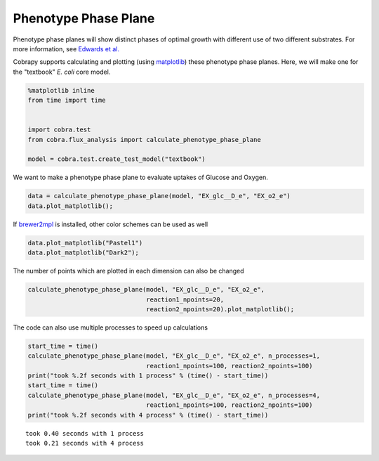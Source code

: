 
Phenotype Phase Plane
=====================

Phenotype phase planes will show distinct phases of optimal growth with
different use of two different substrates. For more information, see
`Edwards et al. <http://dx.doi.org/10.1002/bit.10047>`__

Cobrapy supports calculating and plotting (using
`matplotlib <http://matplotlib.org>`__) these phenotype phase planes.
Here, we will make one for the "textbook" *E. coli* core model.

.. code:: python

    %matplotlib inline
    from time import time
    
    
    import cobra.test
    from cobra.flux_analysis import calculate_phenotype_phase_plane
    
    model = cobra.test.create_test_model("textbook")

We want to make a phenotype phase plane to evaluate uptakes of Glucose
and Oxygen.

.. code:: python

    data = calculate_phenotype_phase_plane(model, "EX_glc__D_e", "EX_o2_e")
    data.plot_matplotlib();



.. image:: phenotype_phase_plane_files/phenotype_phase_plane_3_0.png


If `brewer2mpl <https://pypi.python.org/pypi/brewer2mpl/>`__ is
installed, other color schemes can be used as well

.. code:: python

    data.plot_matplotlib("Pastel1")
    data.plot_matplotlib("Dark2");



.. image:: phenotype_phase_plane_files/phenotype_phase_plane_5_0.png



.. image:: phenotype_phase_plane_files/phenotype_phase_plane_5_1.png


The number of points which are plotted in each dimension can also be
changed

.. code:: python

    calculate_phenotype_phase_plane(model, "EX_glc__D_e", "EX_o2_e",
                                    reaction1_npoints=20,
                                    reaction2_npoints=20).plot_matplotlib();



.. image:: phenotype_phase_plane_files/phenotype_phase_plane_7_0.png


The code can also use multiple processes to speed up calculations

.. code:: python

    start_time = time()
    calculate_phenotype_phase_plane(model, "EX_glc__D_e", "EX_o2_e", n_processes=1,
                                    reaction1_npoints=100, reaction2_npoints=100)
    print("took %.2f seconds with 1 process" % (time() - start_time))
    start_time = time()
    calculate_phenotype_phase_plane(model, "EX_glc__D_e", "EX_o2_e", n_processes=4,
                                    reaction1_npoints=100, reaction2_npoints=100)
    print("took %.2f seconds with 4 process" % (time() - start_time))


.. parsed-literal::

    took 0.40 seconds with 1 process
    took 0.21 seconds with 4 process

